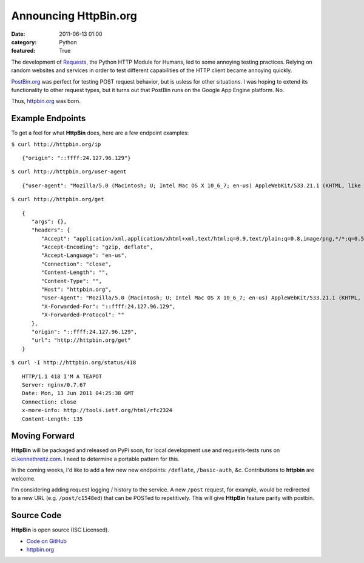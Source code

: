 Announcing HttpBin.org
######################

:date: 2011-06-13 01:00
:category: Python
:featured: True


The development of `Requests <https://python-requests.org>`_, the Python HTTP
Module for Humans, led to some annoying testing practices. Relying on random
websites and services in order to test different capabilities of the HTTP
client became annoying quickly.

`PostBin.org <http://postbin.org>`_ was perfect for testing POST request
behavior, but is usless for other situations. I was hoping to extend its
functionality to other request types, but it turns out that PostBin runs
on the Google App Engine platform. No.

Thus, `httpbin.org <http://httpbin.org>`_ was born.


Example Endpoints
-----------------

To get a feel for what **HttpBin** does, here are a few endpoint examples:

``$ curl http://httpbin.org/ip`` ::

    {"origin": "::ffff:24.127.96.129"}

``$ curl http://httpbin.org/user-agent`` ::

    {"user-agent": "Mozilla/5.0 (Macintosh; U; Intel Mac OS X 10_6_7; en-us) AppleWebKit/533.21.1 (KHTML, like Gecko) Version/5.0.5 Safari/533.21.1"}

``$ curl http://httpbin.org/get`` ::

    {
       "args": {},
       "headers": {
          "Accept": "application/xml,application/xhtml+xml,text/html;q=0.9,text/plain;q=0.8,image/png,*/*;q=0.5",
          "Accept-Encoding": "gzip, deflate",
          "Accept-Language": "en-us",
          "Connection": "close",
          "Content-Length": "",
          "Content-Type": "",
          "Host": "httpbin.org",
          "User-Agent": "Mozilla/5.0 (Macintosh; U; Intel Mac OS X 10_6_7; en-us) AppleWebKit/533.21.1 (KHTML, like Gecko) Version/5.0.5 Safari/533.21.1",
          "X-Forwarded-For": "::ffff:24.127.96.129",
          "X-Forwarded-Protocol": ""
       },
       "origin": "::ffff:24.127.96.129",
       "url": "http://httpbin.org/get"
    }

``$ curl -I http://httpbin.org/status/418`` ::

    HTTP/1.1 418 I'M A TEAPOT
    Server: nginx/0.7.67
    Date: Mon, 13 Jun 2011 04:25:38 GMT
    Connection: close
    x-more-info: http://tools.ietf.org/html/rfc2324
    Content-Length: 135


Moving Forward
--------------

**HttpBin** will be packaged and released on PyPi soon, for local development
use and requests-tests runs on `ci.kennethreitz.com <http://ci.kennethreitz.com>`_.
I need to determine a portable pattern for this.

In the coming weeks, I'd like to add a few new new endpoints: ``/deflate``, ``/basic-auth``, *&c*. Contributions to **httpbin** are welcome.

I'm considering adding request logging / history to the service. A new ``/post`` request, for example, would be redirected to a new URL (e.g. ``/post/c1548ed``)
that can be POSTed to repetitively. This will give **HttpBin** feature parity
with postbin.


Source Code
-----------

**HttpBin** is open source (ISC Licensed).

- `Code on GitHub <https://github.com/kennethreitz/httpbin>`_
- `httpbin.org <http://httpbin.org>`_
